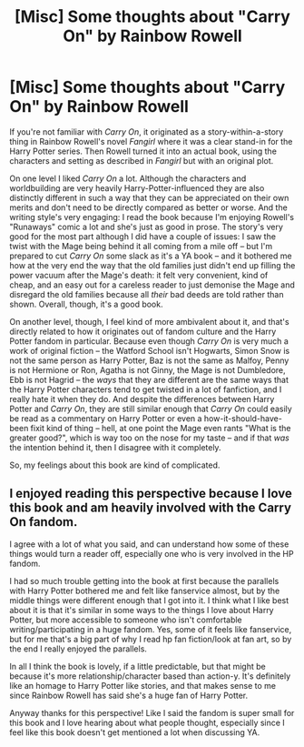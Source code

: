 #+TITLE: [Misc] Some thoughts about "Carry On" by Rainbow Rowell

* [Misc] Some thoughts about "Carry On" by Rainbow Rowell
:PROPERTIES:
:Author: Cole-Spudmoney
:Score: 3
:DateUnix: 1560168990.0
:DateShort: 2019-Jun-10
:FlairText: Misc
:END:
If you're not familiar with /Carry On/, it originated as a story-within-a-story thing in Rainbow Rowell's novel /Fangirl/ where it was a clear stand-in for the Harry Potter series. Then Rowell turned it into an actual book, using the characters and setting as described in /Fangirl/ but with an original plot.

On one level I liked /Carry On/ a lot. Although the characters and worldbuilding are very heavily Harry-Potter-influenced they are also distinctly different in such a way that they can be appreciated on their own merits and don't need to be directly compared as better or worse. And the writing style's very engaging: I read the book because I'm enjoying Rowell's "Runaways" comic a lot and she's just as good in prose. The story's very good for the most part although I did have a couple of issues: I saw the twist with the Mage being behind it all coming from a mile off -- but I'm prepared to cut /Carry On/ some slack as it's a YA book -- and it bothered me how at the very end the way that the old families just didn't end up filling the power vacuum after the Mage's death: it felt very convenient, kind of cheap, and an easy out for a careless reader to just demonise the Mage and disregard the old families because all /their/ bad deeds are told rather than shown. Overall, though, it's a good book.

On another level, though, I feel kind of more ambivalent about it, and that's directly related to how it originates out of fandom culture and the Harry Potter fandom in particular. Because even though /Carry On/ is very much a work of original fiction -- the Watford School isn't Hogwarts, Simon Snow is not the same person as Harry Potter, Baz is not the same as Malfoy, Penny is not Hermione or Ron, Agatha is not Ginny, the Mage is not Dumbledore, Ebb is not Hagrid -- the /ways/ that they are different are the same ways that the Harry Potter characters tend to get twisted in a lot of fanfiction, and I really hate it when they do. And despite the differences between Harry Potter and /Carry On/, they are still similar enough that /Carry On/ could easily be read as a commentary on Harry Potter or even a how-it-should-have-been fixit kind of thing -- hell, at one point the Mage even rants "What is the greater good?", which is way too on the nose for my taste -- and if that /was/ the intention behind it, then I disagree with it completely.

So, my feelings about this book are kind of complicated.


** I enjoyed reading this perspective because I love this book and am heavily involved with the Carry On fandom.

I agree with a lot of what you said, and can understand how some of these things would turn a reader off, especially one who is very involved in the HP fandom.

I had so much trouble getting into the book at first because the parallels with Harry Potter bothered me and felt like fanservice almost, but by the middle things were different enough that I got into it. I think what I like best about it is that it's similar in some ways to the things I love about Harry Potter, but more accessible to someone who isn't comfortable writing/participating in a huge fandom. Yes, some of it feels like fanservice, but for me that's a big part of why I read hp fan fiction/look at fan art, so by the end I really enjoyed the parallels.

In all I think the book is lovely, if a little predictable, but that might be because it's more relationship/character based than action-y. It's definitely like an homage to Harry Potter like stories, and that makes sense to me since Rainbow Rowell has said she's a huge fan of Harry Potter.

Anyway thanks for this perspective! Like I said the fandom is super small for this book and I love hearing about what people thought, especially since I feel like this book doesn't get mentioned a lot when discussing YA.
:PROPERTIES:
:Author: CATSHARK_
:Score: 3
:DateUnix: 1560174448.0
:DateShort: 2019-Jun-10
:END:
